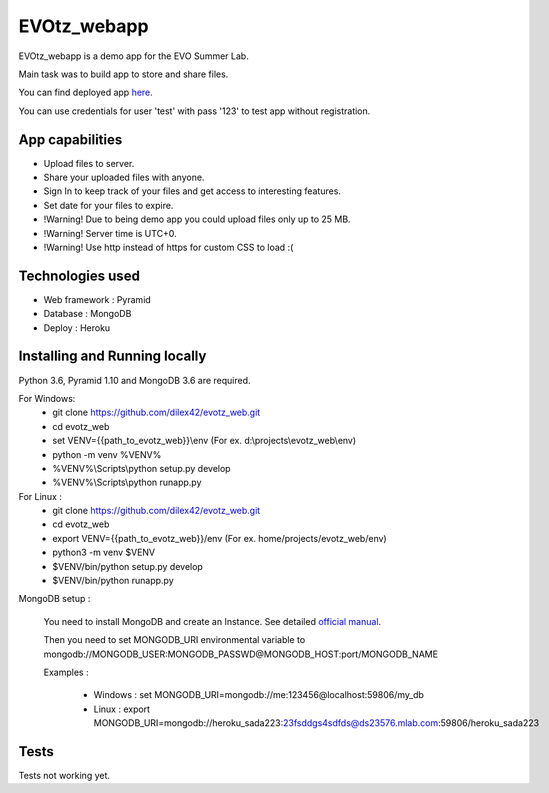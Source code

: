 EVOtz_webapp
============
EVOtz_webapp is a demo app for the EVO Summer Lab.

Main task was to build app to store and share files.

You can find deployed app `here
<http://evotz.herokuapp.com/>`_.

You can use credentials for user 'test' with pass '123' to test app without registration.

App capabilities
----------------

- Upload files to server.

- Share your uploaded files with anyone.

- Sign In to keep track of your files and get access to interesting features.

- Set date for your files to expire.

- !Warning! Due to being demo app you could upload files only up to 25 MB.

- !Warning! Server time is UTC+0.

- !Warning! Use http instead of https for custom CSS to load :(

Technologies used
-----------------

- Web framework : Pyramid

- Database : MongoDB

- Deploy : Heroku

Installing and Running locally
------------------------------

Python 3.6, Pyramid 1.10 and MongoDB 3.6 are required.

For Windows:
 - git clone https://github.com/dilex42/evotz_web.git

 - cd evotz_web

 - set VENV={{path_to_evotz_web}}\\env  (For ex. d:\\projects\\evotz_web\\env)

 - python -m venv %VENV%

 - %VENV%\\Scripts\\python setup.py develop

 - %VENV%\\Scripts\\python runapp.py

For Linux :
 - git clone https://github.com/dilex42/evotz_web.git

 - cd evotz_web

 - export VENV={{path_to_evotz_web}}/env  (For ex. home/projects/evotz_web/env)

 - python3 -m venv $VENV

 - $VENV/bin/python setup.py develop

 - $VENV/bin/python runapp.py

MongoDB setup :

  You need to install MongoDB and create an Instance. See detailed `official manual
  <https://docs.mongodb.com/manual/>`_.

  Then you need to set MONGODB_URI environmental variable to mongodb://MONGODB_USER:MONGODB_PASSWD@MONGODB_HOST:port/MONGODB_NAME

  Examples :

   - Windows : set MONGODB_URI=mongodb://me:123456@localhost:59806/my_db

   - Linux : export MONGODB_URI=mongodb://heroku_sada223:23fsddgs4sdfds@ds23576.mlab.com:59806/heroku_sada223

Tests
-----

Tests not working yet.

